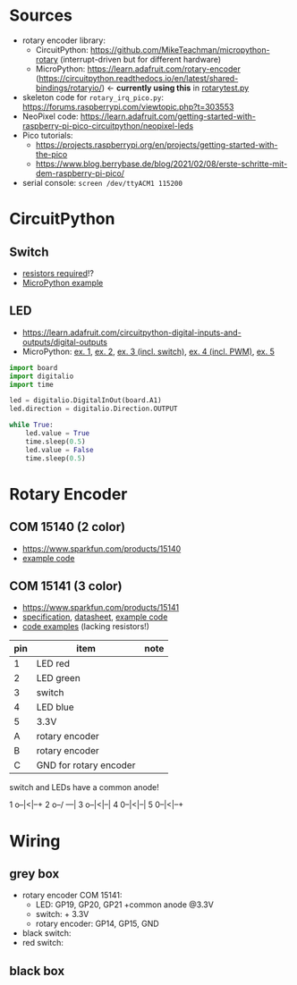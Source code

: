 * Sources
- rotary encoder library:
  - CircuitPython: https://github.com/MikeTeachman/micropython-rotary
    (interrupt-driven but for different hardware)
  - MicroPython: https://learn.adafruit.com/rotary-encoder
    (https://circuitpython.readthedocs.io/en/latest/shared-bindings/rotaryio/)
    ← *currently using this* in [[file:rotarytest.py][rotarytest.py]]
- skeleton code for ~rotary_irq_pico.py~:
  https://forums.raspberrypi.com/viewtopic.php?t=303553
- NeoPixel code: https://learn.adafruit.com/getting-started-with-raspberry-pi-pico-circuitpython/neopixel-leds
- Pico tutorials:
  - https://projects.raspberrypi.org/en/projects/getting-started-with-the-pico
  - https://www.blog.berrybase.de/blog/2021/02/08/erste-schritte-mit-dem-raspberry-pi-pico/
- serial console: ~screen /dev/ttyACM1 115200~

* CircuitPython
** Switch
- [[https://www.elektronik-kompendium.de/sites/raspberry-pi/2006051.htm][resistors required]]!?
- [[https://projects.raspberrypi.org/en/projects/getting-started-with-the-pico/6][MicroPython example]]

** LED
- https://learn.adafruit.com/circuitpython-digital-inputs-and-outputs/digital-outputs
- MicroPython: [[https://www.blog.berrybase.de/blog/2021/02/08/erste-schritte-mit-dem-raspberry-pi-pico/][ex. 1]], [[https://draeger-it.blog/raspberry-pi-pico-2-leds-steuern/][ex. 2]], [[https://projects.raspberrypi.org/en/projects/getting-started-with-the-pico/6][ex. 3 (incl. switch)]], [[https://qbalsdon.github.io/circuitpython/rotary-encoder/python/led/2021/02/27/rgb-rotary-encoder.html][ex. 4 (incl. PWM)]], [[http://www.pibits.net/code/raspberry-pi-pico-and-rgb-led-example-in-micropython.php][ex. 5]]

#+begin_src python
import board
import digitalio
import time

led = digitalio.DigitalInOut(board.A1)
led.direction = digitalio.Direction.OUTPUT

while True:
    led.value = True
    time.sleep(0.5)
    led.value = False
    time.sleep(0.5)
#+end_src

* Rotary Encoder
** COM 15140 (2 color)
- https://www.sparkfun.com/products/15140
- [[https://github.com/sparkfun/Rotary_Encoder_Breakout-Illuminated/blob/main/Firmware/RG_Rotary_Encoder/RG_Rotary_Encoder.ino][example code]]

** COM 15141 (3 color)
- https://www.sparkfun.com/products/15141
- [[https://cdn.sparkfun.com/assets/4/e/e/b/f/DS-15141-Rotary_Encoder_-_Illuminated__RGB_.pdf][specification]], [[https://cdn.sparkfun.com/assets/e/1/a/4/7/MD-15141-_Rotary_Encoder_-_Illuminated__RGB_.pdf][datasheet]], [[https://github.com/sparkfun/Rotary_Encoder_Breakout-Illuminated/blob/main/Firmware/RGB_Rotary_Encoder/RGB_Rotary_Encoder.ino][example code]]
- [[https://qbalsdon.github.io/circuitpython/rotary-encoder/python/led/2021/02/27/rgb-rotary-encoder.html][code examples]] (lacking resistors!)

| pin | item                   | note |
|-----+------------------------+------|
|   1 | LED red                |      |
|   2 | LED green              |      |
|   3 | switch                 |      |
|   4 | LED blue               |      |
|   5 | 3.3V                   |      |
|   A | rotary encoder         |      |
|   B | rotary encoder         |      |
|   C | GND for rotary encoder |      |

switch and LEDs have a common anode!

1 o--|<|--+
2 o--/ ---|
3 o--|<|--|
4 0--|<|--|
5 0--|<|--+

* Wiring
** grey box
- rotary encoder COM 15141:
  - LED: GP19, GP20, GP21 +common anode @3.3V
  - switch: + 3.3V
  - rotary encoder: GP14, GP15, GND
- black switch:
- red switch:

** black box
